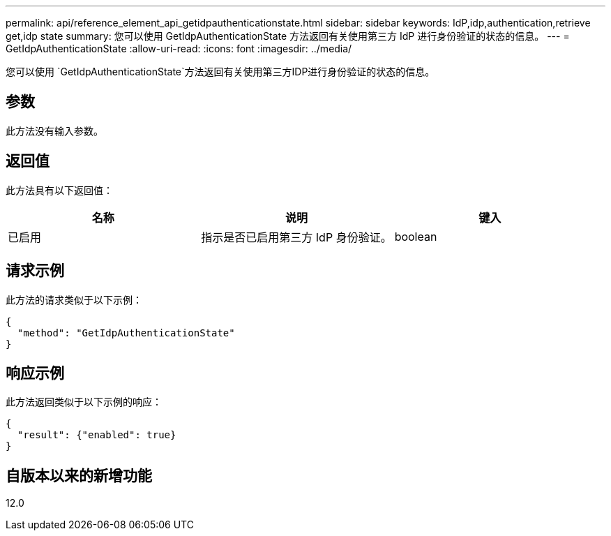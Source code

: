 ---
permalink: api/reference_element_api_getidpauthenticationstate.html 
sidebar: sidebar 
keywords: IdP,idp,authentication,retrieve get,idp state 
summary: 您可以使用 GetIdpAuthenticationState 方法返回有关使用第三方 IdP 进行身份验证的状态的信息。 
---
= GetIdpAuthenticationState
:allow-uri-read: 
:icons: font
:imagesdir: ../media/


[role="lead"]
您可以使用 `GetIdpAuthenticationState`方法返回有关使用第三方IDP进行身份验证的状态的信息。



== 参数

此方法没有输入参数。



== 返回值

此方法具有以下返回值：

|===
| 名称 | 说明 | 键入 


 a| 
已启用
 a| 
指示是否已启用第三方 IdP 身份验证。
 a| 
boolean

|===


== 请求示例

此方法的请求类似于以下示例：

[listing]
----
{
  "method": "GetIdpAuthenticationState"
}
----


== 响应示例

此方法返回类似于以下示例的响应：

[listing]
----
{
  "result": {"enabled": true}
}
----


== 自版本以来的新增功能

12.0
